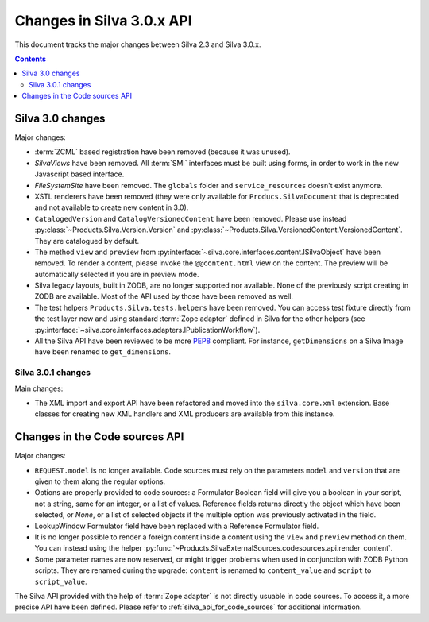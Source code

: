 Changes in Silva 3.0.x API
==========================

This document tracks the major changes between Silva 2.3 and Silva
3.0.x.

.. contents::

Silva 3.0 changes
-----------------

Major changes:

- :term:`ZCML` based registration have been removed (because it was
  unused).

- *SilvaViews* have been removed. All :term:`SMI` interfaces must be
  built using forms, in order to work in the new Javascript based
  interface.

- *FileSystemSite* have been removed. The ``globals`` folder and
  ``service_resources`` doesn't exist anymore.

- XSTL renderers have been removed (they were only available for
  ``Producs.SilvaDocument`` that is deprecated and not available to
  create new content in 3.0).

- ``CatalogedVersion`` and ``CatalogVersionedContent`` have been
  removed. Please use instead
  :py:class:`~Products.Silva.Version.Version` and
  :py:class:`~Products.Silva.VersionedContent.VersionedContent`. They
  are catalogued by default.

- The method ``view`` and ``preview`` from
  :py:interface:`~silva.core.interfaces.content.ISilvaObject` have
  been removed. To render a content, please invoke the
  ``@@content.html`` view on the content. The preview will be
  automatically selected if you are in preview mode.

- Silva legacy layouts, built in ZODB, are no longer supported nor
  available. None of the previously script creating in ZODB are
  available. Most of the API used by those have been removed as well.

- The test helpers ``Products.Silva.tests.helpers`` have been
  removed. You can access test fixture directly from the test layer
  now and using standard :term:`Zope adapter` defined in Silva for the
  other helpers (see
  :py:interface:`~silva.core.interfaces.adapters.IPublicationWorkflow`).

- All the Silva API have been reviewed to be more `PEP8`_ compliant. For
  instance, ``getDimensions`` on a Silva Image have been renamed to
  ``get_dimensions``.


Silva 3.0.1 changes
~~~~~~~~~~~~~~~~~~~

Main changes:

- The XML import and export API have been refactored and moved into
  the ``silva.core.xml`` extension. Base classes for creating new XML
  handlers and XML producers are available from this instance.


Changes in the Code sources API
-------------------------------

Major changes:

- ``REQUEST.model`` is no longer available. Code sources must rely on
  the parameters ``model`` and ``version`` that are given to them
  along the regular options.

- Options are properly provided to code sources: a Formulator Boolean
  field will give you a boolean in your script, not a string, same for
  an integer, or a list of values. Reference fields returns directly
  the object which have been selected, or *None*, or a list of
  selected objects if the multiple option was previously activated in
  the field.

- LookupWindow Formulator field have been replaced with a Reference
  Formulator field.

- It is no longer possible to render a foreign content inside a
  content using the ``view`` and ``preview`` method on them. You can
  instead using the helper
  :py:func:`~Products.SilvaExternalSources.codesources.api.render_content`.

- Some parameter names are now reserved, or might trigger problems
  when used in conjunction with ZODB Python scripts. They are renamed
  during the upgrade: ``content`` is renamed to ``content_value`` and
  ``script`` to ``script_value``.


The Silva API provided with the help of :term:`Zope adapter` is not
directly usuable in code sources. To access it, a more precise API
have been defined. Please refer to :ref:`silva_api_for_code_sources`
for additional information.


.. _PEP8: http://www.python.org/dev/peps/pep-0008/
